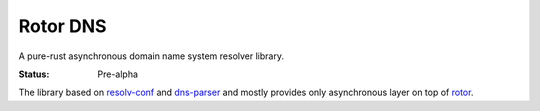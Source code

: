 =========
Rotor DNS
=========

A pure-rust asynchronous domain name system resolver library.

:Status: Pre-alpha

The library based on `resolv-conf`_ and `dns-parser`_ and mostly provides only
asynchronous layer on top of `rotor`_.

.. _resolv-conf: http://github.com/tailhook/resolv-conf
.. _dns-parser: http://github.com/tailhook/dns-parser
.. _rotor: http://github.com/tailhook/rotor
